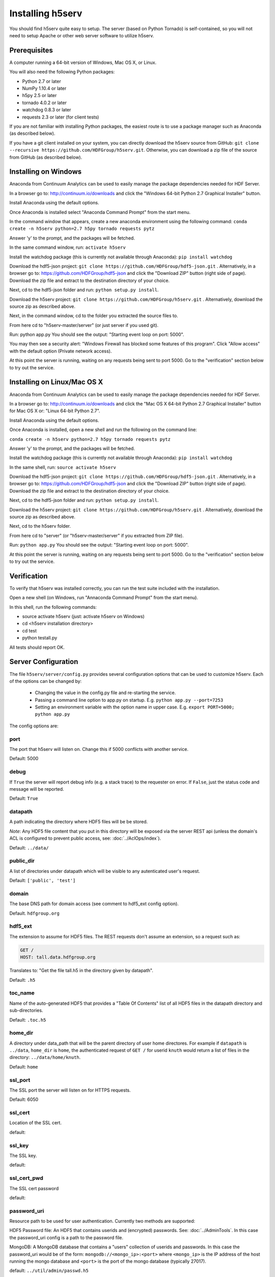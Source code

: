 ###################
Installing h5serv
###################

You should find h5serv quite easy to setup.  The server (based on Python Tornado) is 
self-contained, so you will not need to setup Apache or other web server software to utilize
h5serv.


Prerequisites
-------------

A computer running a 64-bit version of Windows, Mac OS X, or Linux.

You will also need the following Python packages:

* Python 2.7 or later
* NumPy 1.10.4 or later
* h5py 2.5 or later
* tornado 4.0.2 or later
* watchdog 0.8.3 or later
* requests 2.3 or later (for client tests)

If you are not familiar with installing Python packages, the easiest route is to 
use a package manager such as Anaconda (as described below).

If you have a git client installed on your system, you can directly download the h5serv 
source from GitHub: ``git clone --recursive https://github.com/HDFGroup/h5serv.git``.  
Otherwise, you can download a zip file of the source from GitHub (as described below).


Installing on Windows
---------------------

Anaconda from Continuum Analytics can be used to easily manage the package dependencies 
needed for HDF Server.  

In a browser go to: http://continuum.io/downloads and click the "Windows 64-bit 
Python 2.7 Graphical Installer" button.

Install Anaconda using the default options.

Once Anaconda is installed select "Anaconda Command Prompt" from the start menu.

In the command window that appears, create a new anaconda environment using the following command:
``conda create -n h5serv python=2.7 h5py tornado requests pytz``

Answer 'y' to the prompt, and the packages will be fetched.

In the same command window, run: ``activate h5serv``

Install the watchdog package (this is currently not available through Anaconda):
``pip install watchdog``

Download the hdf5-json project: ``git clone https://github.com/HDFGroup/hdf5-json.git`` .
Alternatively, in a browser go to: https://github.com/HDFGroup/hdf5-json and click the 
"Download ZIP" button (right side of page).   Download the zip file and extract to
the destination directory of your choice.  

Next, cd to the hdf5-json folder and run: ``python setup.py install``.

Download the h5serv project: ``git clone https://github.com/HDFGroup/h5serv.git`` .
Alternatively, download the source zip as described above. 

Next, in the command window, cd to the folder you extracted the source files to.

From here cd to "h5serv-master/server" (or just server if you used git).

Run: python app.py
You should see the output: "Starting event loop on port: 5000".

You may then see a security alert: "Windows Firewall has blocked some features of this 
program".  Click "Allow access" with the default option (Private network access).

At this point the server is running, waiting on any requests being sent to port 5000.
Go to the "verification" section below to try out the service.

Installing on Linux/Mac OS X
-----------------------------

Anaconda from Continuum Analytics can be used to easily manage the package dependencies 
needed for HDF Server.  

In a browser go to: http://continuum.io/downloads and click the "Mac OS X 64-bit 
Python 2.7 Graphical Installer" button for Mac OS X or: "Linux 64-bit Python 2.7".

Install Anaconda using the default options.

Once Anaconda is installed, open a new shell and run the following on the command line:

``conda create -n h5serv python=2.7 h5py tornado requests pytz``

Answer 'y' to the prompt, and the packages will be fetched.

Install the watchdog package (this is currently not available through Anaconda):
``pip install watchdog``

In the same shell, run: ``source activate h5serv``

Download the hdf5-json project: ``git clone https://github.com/HDFGroup/hdf5-json.git`` .
Alternatively, in a browser go to: https://github.com/HDFGroup/hdf5-json and click the 
"Download ZIP" button (right side of page).   Download the zip file and extract to
the destination directory of your choice.  

Next, cd to the hdf5-json folder and run: ``python setup.py install``.

Download the h5serv project: ``git clone https://github.com/HDFGroup/h5serv.git`` .
Alternatively, download the source zip as described above. 

Next, cd to the h5serv folder.

From here cd to "server" (or "h5serv-master/server" if you extracted from ZIP file).

Run: ``python app.py``
You should see the output: "Starting event loop on port: 5000".

At this point the server is running, waiting on any requests being sent to port 5000.
Go to the "verification" section below to try out the service.


Verification
-------------

To verify that h5serv was installed correctly, you can run the test suite included
with the installation.  

Open a new shell (on Windows, run "Annaconda Command Prompt" from the start menu).

In this shell, run the following commands:

* source activate h5serv  (just: activate h5serv on Windows)
* cd <h5serv installation directory>
* cd test
* python testall.py

All tests should report OK. 

Server Configuration
--------------------

The file ``h5serv/server/config.py`` provides several configuration options that can be
used to customize h5serv.  Each of the options can be changed by:

 * Changing the value in the config.py file and re-starting the service.
 * Passing a command line option to app.py on startup. E.g. ``python app.py --port=7253``
 * Setting an environment variable with the option name in upper case.  E.g. ``export PORT=5000; python app.py``

The config options are:

port 
^^^^
The port that h5serv will listen on.  Change this if 5000 conflicts with another service.

Default: 5000
 
debug 
^^^^^
If ``True`` the server will report debug info (e.g. a stack trace) to the requester on 
error.  If  ``False``, just the status code and message will be reported. 

Default: ``True``

datapath
^^^^^^^^
A path indicating the directory where HDF5 files will be be stored.

*Note*: Any HDF5 file content that you put in this directory will be exposed via the
server REST api (unless the domain's ACL is configured to prevent public access, see: 
:doc:`../AclOps/index`).

Default: ``../data/``

public_dir
^^^^^^^^^^
A list of directories under datapath which will be visible to any autenticated user's 
request.

Default: ``['public', 'test']``

domain
^^^^^^
The base DNS path for domain access  (see comment to hdf5_ext config option).

Default. ``hdfgroup.org``

hdf5_ext
^^^^^^^^

The extension to assume for HDF5 files.  The REST requests don't assume an extension, so
a request such as:

.. code-block:: http

  GET /
  HOST: tall.data.hdfgroup.org
  
Translates to: "Get the file tall.h5 in the directory given by datapath".

Default: ``.h5``
 
toc_name
^^^^^^^^

Name of the auto-generated HDF5 that provides a "Table Of Contents" list of all HDF5
files in the datapath directory and sub-directories.

Default: ``.toc.h5``

home_dir
^^^^^^^^

A directory under data_path that will be the parent directory of user home directores.
For example if ``datapath`` is ``../data``, ``home_dir`` is ``home``, the authenticated request
of ``GET /`` for userid ``knuth`` would return a list of files in the directory: 
``../data/home/knuth``.

Default: ``home``

ssl_port
^^^^^^^^

The SSL port the server will listen on for HTTPS requests.

Default: 6050

ssl_cert
^^^^^^^^

Location of the SSL cert.

default: 

ssl_key
^^^^^^^

The SSL key.

default:

ssl_cert_pwd
^^^^^^^^^^^^

The SSL cert password

default:

password_uri
^^^^^^^^^^^^

Resource path to be used for user authentication.
Currently two methods are supported:

HDF5 Password file: An HDF5 that contains userids and (encrypted) passwords.
See: :doc:`../AdminTools`.  In this case the password_uri config is a path
to the password file.

MongoDB: A MongoDB database that contains a "users" collection of userids and 
passwords.  In this case the password_uri would be of the form: 
``mongodb://<mongo_ip>:<port>`` where ``<mongo_ip>`` is the IP 
address of the host running the mongo database and ``<port>`` is the port of 
the mongo database (typically 27017).

default: ``../util/admin/passwd.h5``

mongo_dbname
^^^^^^^^^^^^

Mongo database named used for MongoDB-based authentication as described above.

default: ``hdfdevtest``

static_url
^^^^^^^^^^

URI path that will be used to map any static HTML content to be displayed by the server.

default: ``/views/(.*)``

static_path
^^^^^^^^^^^

File path for files (i.e. regular HTML files) to be hosted statically.

default: ``../static``

cors_domain
^^^^^^^^^^^

Domains to allow for CORS (cross-origin resource sharing).  Use ``*`` to allow
any domain, None to disallow.

default: ``*``

log_file
^^^^^^^^

File path for server log files.  Set to None to have logout go to standard out.

log_level
^^^^^^^^^

Verbosity level for logging.  One of: ``ERROR, WARNING, INFO, DEBUG, NOTSET``.

default: ``INFO``

background_timeout
^^^^^^^^^^^^^^^^^^

Time interval in milliseconds to check for updates in the datapath folder (e.g. a file
that is added through some external process).  Set to 0 to disable background processsing.

default: 1000


Data files
----------

Copy any HDF5 files you would like exposed by the service to the datapath directory
(h5serv/data).  If you do not wish to have the files updatable by the service make the 
files read-only.

On the first request to the service, a Table of Contents (TOC) file will be generated which
will contain links to all HDF5 files in the data folder (and sub-folders).

*Note:* Do not modify files once they have been placed in the datapath directory.  h5serv
inventories new files on first access, but won't see some changes (e.g. new group is created)
made to the file outside the REST api.

*Note:* HDF5 that are newly created (copied into) the datapath directory will be "noticed"
by the service and added into the TOC.
     
